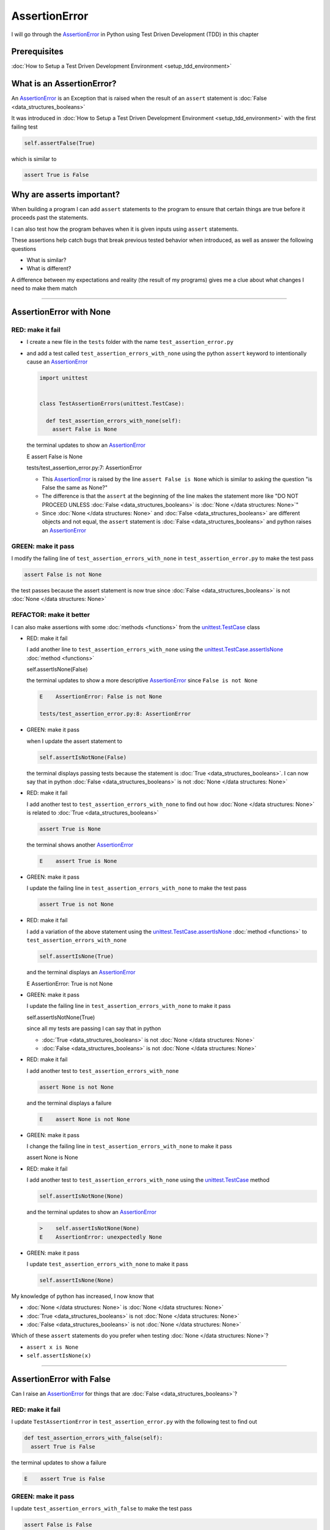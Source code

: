 
AssertionError
==============

I will go through the `AssertionError <https://docs.python.org/3/library/exceptions.html?highlight=assertionerror#AssertionError>`_ in Python using Test Driven Development (TDD) in this chapter

Prerequisites
-------------


:doc:`How to Setup a Test Driven Development Environment <setup_tdd_environment>`


What is an AssertionError?
--------------------------

An `AssertionError <https://docs.python.org/3/library/exceptions.html?highlight=assertionerror#AssertionError>`_ is an Exception that is raised when the result of an ``assert`` statement is :doc:`False <data_structures_booleans>`

It was introduced in :doc:`How to Setup a Test Driven Development Environment <setup_tdd_environment>` with the first failing test

.. code-block:: python

  self.assertFalse(True)

which is similar to

.. code-block:: python

  assert True is False

Why are asserts important?
--------------------------

When building a program I can add ``assert`` statements to the program to ensure that certain things are true before it proceeds past the statements.

I can also test how the program behaves when it is given inputs using ``assert`` statements.

These assertions help catch bugs that break previous tested behavior when introduced, as well as answer the following questions


* What is similar?
* What is different?

A difference between my expectations and reality (the result of my programs) gives me a clue about what changes I need to make them match

----

AssertionError with None
------------------------

RED: make it fail
^^^^^^^^^^^^^^^^^

* I create a new file in the ``tests`` folder with the name ``test_assertion_error.py``
* and add a test called ``test_assertion_errors_with_none`` using the python ``assert`` keyword to intentionally cause an `AssertionError <https://docs.python.org/3/library/exceptions.html?highlight=assertionerror#AssertionError>`_

  .. code-block:: python

   import unittest


   class TestAssertionErrors(unittest.TestCase):

     def test_assertion_errors_with_none(self):
       assert False is None

  the terminal updates to show an `AssertionError <https://docs.python.org/3/library/exceptions.html?highlight=assertionerror#AssertionError>`_

  .. code-block:: python

  E    assert False is None

  tests/test_assertion_error.py:7: AssertionError

  - This `AssertionError <https://docs.python.org/3/library/exceptions.html?highlight=assertionerror#AssertionError>`_ is raised by the line ``assert False is None`` which is similar to asking the question "is False the same as None?"
  - The difference is that the ``assert`` at the beginning of the line makes the statement more like "DO NOT PROCEED UNLESS :doc:`False <data_structures_booleans>` is :doc:`None </data structures: None>`"
  - Since :doc:`None </data structures: None>` and :doc:`False <data_structures_booleans>` are different objects and not equal, the ``assert`` statement is :doc:`False <data_structures_booleans>` and python raises an `AssertionError <https://docs.python.org/3/library/exceptions.html?highlight=assertionerror#AssertionError>`_

GREEN: make it pass
^^^^^^^^^^^^^^^^^^^

I modify the failing line of ``test_assertion_errors_with_none`` in ``test_assertion_error.py`` to make the test pass

.. code-block:: python

  assert False is not None

the test passes because the assert statement is now true since :doc:`False <data_structures_booleans>` is not :doc:`None </data structures: None>`

REFACTOR: make it better
^^^^^^^^^^^^^^^^^^^^^^^^

I can also make assertions with some :doc:`methods <functions>` from the `unittest.TestCase <https://docs.python.org/3/library/unittest.html?highlight=unittest#unittest.TestCase>`_ class


* RED: make it fail

  I add another line to ``test_assertion_errors_with_none`` using the `unittest.TestCase.assertIsNone <https://docs.python.org/3/library/unittest.html?highlight=unittest#unittest.TestCase.assertIsNone>`_ :doc:`method <functions>`

  .. code-block:: python

  self.assertIsNone(False)

  the terminal updates to show a more descriptive `AssertionError <https://docs.python.org/3/library/exceptions.html?highlight=assertionerror#AssertionError>`_ since ``False is not None``

  .. code-block:: python

   E    AssertionError: False is not None

   tests/test_assertion_error.py:8: AssertionError

* GREEN: make it pass

  when I update the assert statement to

  .. code-block:: python

   self.assertIsNotNone(False)

  the terminal displays passing tests because the statement is :doc:`True <data_structures_booleans>`. I can now say that in python :doc:`False <data_structures_booleans>` is not :doc:`None </data structures: None>`

* RED: make it fail

  I add another test to ``test_assertion_errors_with_none`` to find out how :doc:`None </data structures: None>` is related to :doc:`True <data_structures_booleans>`

  .. code-block:: python

   assert True is None

  the terminal shows another `AssertionError <https://docs.python.org/3/library/exceptions.html?highlight=assertionerror#AssertionError>`_

  .. code-block:: python

   E    assert True is None

* GREEN: make it pass

  I update the failing line in ``test_assertion_errors_with_none`` to make the test pass

  .. code-block:: python

   assert True is not None

* RED: make it fail

  I add a variation of the above statement using the `unittest.TestCase.assertIsNone <https://docs.python.org/3/library/unittest.html?highlight=unittest#unittest.TestCase.assertIsNone>`_ :doc:`method <functions>` to ``test_assertion_errors_with_none``

  .. code-block:: python

   self.assertIsNone(True)

  and the terminal displays an `AssertionError <https://docs.python.org/3/library/exceptions.html?highlight=assertionerror#AssertionError>`_

  .. code-block:: python

  E    AssertionError: True is not None

* GREEN: make it pass

  I update the failing line in ``test_assertion_errors_with_none`` to make it pass

  .. code-block:: python

  self.assertIsNotNone(True)

  since all my tests are passing I can say that in python

  - :doc:`True <data_structures_booleans>` is not :doc:`None </data structures: None>`
  - :doc:`False <data_structures_booleans>` is not :doc:`None </data structures: None>`

* RED: make it fail

  I add another test to ``test_assertion_errors_with_none``

  .. code-block:: python

   assert None is not None

  and the terminal displays a failure

  .. code-block:: python

   E    assert None is not None

* GREEN: make it pass

  I change the failing line in ``test_assertion_errors_with_none`` to make it pass

  .. code-block:: python

  assert None is None

* RED: make it fail

  I add another test to ``test_assertion_errors_with_none`` using the `unittest.TestCase <https://docs.python.org/3/library/unittest.html?highlight=unittest#unittest.TestCase>`_ method

  .. code-block:: python

   self.assertIsNotNone(None)

  and the terminal updates to show an `AssertionError <https://docs.python.org/3/library/exceptions.html?highlight=assertionerror#AssertionError>`_

  .. code-block:: python

   >    self.assertIsNotNone(None)
   E    AssertionError: unexpectedly None

* GREEN: make it pass

  I update ``test_assertion_errors_with_none`` to make it pass

  .. code-block:: python

   self.assertIsNone(None)

My knowledge of python has increased, I now know that

* :doc:`None </data structures: None>` is :doc:`None </data structures: None>`
* :doc:`True <data_structures_booleans>` is not :doc:`None </data structures: None>`
* :doc:`False <data_structures_booleans>` is not :doc:`None </data structures: None>`

Which of these ``assert`` statements do you prefer when testing :doc:`None </data structures: None>`?

* ``assert x is None``
* ``self.assertIsNone(x)``

----

AssertionError with False
-------------------------

Can I raise an `AssertionError <https://docs.python.org/3/library/exceptions.html?highlight=assertionerror#AssertionError>`_ for things that are :doc:`False <data_structures_booleans>`?

RED: make it fail
^^^^^^^^^^^^^^^^^

I update ``TestAssertionError`` in ``test_assertion_error.py`` with the following test to find out

.. code-block:: python

  def test_assertion_errors_with_false(self):
    assert True is False

the terminal updates to show a failure

.. code-block:: python

  E    assert True is False

GREEN: make it pass
^^^^^^^^^^^^^^^^^^^

I update ``test_assertion_errors_with_false`` to make the test pass

.. code-block:: python

  assert False is False


RED: make it fail
^^^^^^^^^^^^^^^^^

What if I try the same test using the `unittest.TestCase.assertFalse <https://docs.python.org/3/library/unittest.html?highlight=unittest#unittest.TestCase.assertFalse>`_ :doc:`method <functions>` by adding this line to ``test_assertion_errors_with_false``

.. code-block:: python

  self.assertFalse(True)

the terminal updates to show a failure

.. code-block:: python

  E    AssertionError: True is not false

this is familiar, it was the first failing test I wrote in :doc:`How to Setup a Test Driven Development Environment <setup_tdd_environment>`

GREEN: make it pass
^^^^^^^^^^^^^^^^^^^

I update ``test_assertion_errors_with_false`` to make it pass

.. code-block:: python

  self.assertFalse(False)

I now know that in python

* :doc:`False <data_structures_booleans>` is :doc:`False <data_structures_booleans>`
* :doc:`False <data_structures_booleans>` is not :doc:`True <data_structures_booleans>`
* :doc:`None </data structures: None>` is :doc:`None </data structures: None>`
* :doc:`True <data_structures_booleans>` is not :doc:`None </data structures: None>`
* :doc:`False <data_structures_booleans>` is not :doc:`None </data structures: None>`

----

AssertionError with True
------------------------

Can I raise an `AssertionError <https://docs.python.org/3/library/exceptions.html?highlight=assertionerror#AssertionError>`_ for things that are :doc:`True <data_structures_booleans>`?

RED: make it fail
^^^^^^^^^^^^^^^^^

I update ``TestAssertionError`` in ``test_assertion_error.py`` with the following test

.. code-block:: python

  def test_assertion_errors_with_true(self):
    assert False is True

the terminal updates to show a failure

.. code-block:: python

  E    assert False is True

GREEN: make it pass
^^^^^^^^^^^^^^^^^^^

I update ``test_assertion_errors_with_true`` to make it pass

.. code-block:: python

  assert True is True

RED: make it fail
^^^^^^^^^^^^^^^^^

What if I try the above test using the `unittest.TestCase.assertTrue <https://docs.python.org/3/library/unittest.html?highlight=unittest#unittest.TestCase.assertTrue>`_ :doc:`method <functions>` ?

.. code-block:: python

  self.assertTrue(False)

the terminal shows an `AssertionError <https://docs.python.org/3/library/exceptions.html?highlight=assertionerror#AssertionError>`_

.. code-block:: python

  E    AssertionError: False is not true

GREEN: make it pass
^^^^^^^^^^^^^^^^^^^

I update ``test_assertion_errors_with_false`` to make it pass

.. code-block:: python

  self.assertTrue(True)

My knowledge of python has grown, I now know that


* :doc:`True <data_structures_booleans>` is :doc:`True <data_structures_booleans>`
* :doc:`True <data_structures_booleans>` is not :doc:`False <data_structures_booleans>`
* :doc:`False <data_structures_booleans>` is :doc:`False <data_structures_booleans>`
* :doc:`False <data_structures_booleans>` is not :doc:`True <data_structures_booleans>`
* :doc:`None </data structures: None>` is :doc:`None </data structures: None>`
* :doc:`True <data_structures_booleans>` is not :doc:`None </data structures: None>`
* :doc:`False <data_structures_booleans>` is not :doc:`None </data structures: None>`

I could sum up the above statements this way - in python :doc:`True <data_structures_booleans>`, :doc:`False <data_structures_booleans>` and :doc:`None </data structures: None>` are different. My understanding of these differences helps me shows how python behaves and give a foundation of predictable expectations of the language.

----

AssertionError with Equality
----------------------------

I can also make assertions of equality, where I compare if two things are the same

RED: make it fail
^^^^^^^^^^^^^^^^^

I add a new test to ``TestAssertionError`` in ``test_assertion_error.py``

.. code-block:: python

  def test_assertion_errors_with_equality(self):
    assert False == None

the terminal displays an `AssertionError <https://docs.python.org/3/library/exceptions.html?highlight=assertionerror#AssertionError>`_

.. code-block:: python

  E    assert False == None


GREEN: make it pass
^^^^^^^^^^^^^^^^^^^

I change ``test_assertion_errors_with_equality`` to make it pass

.. code-block:: python

  assert False != None

the test passes because :doc:`False <data_structures_booleans>` is not equal to :doc:`None </data structures: None>`

REFACTOR: make it better
^^^^^^^^^^^^^^^^^^^^^^^^


* RED: make it fail

  I update ``test_assertion_errors_with_equality`` with the `unittest.TestCase <https://docs.python.org/3/library/unittest.html?highlight=unittest#unittest.TestCase>`_ method for equality testing

  .. code-block:: python

   self.assertEqual(False, None)

  the terminal outputs an `AssertionError <https://docs.python.org/3/library/exceptions.html?highlight=assertionerror#AssertionError>`_

  .. code-block:: python

   E    AssertionError: False != None

  The `unittest.TestCase.assertEqual <https://docs.python.org/3/library/unittest.html?highlight=unittest#unittest.TestCase.assertEqual>`_ :doc:`method <functions>` checks if the two given inputs, :doc:`False <data_structures_booleans>` and :doc:`None </data structures: None>` are equal

* GREEN: make it pass

  I change ``test_assertion_errors_with_equality`` to make it pass

  .. code-block:: python

   self.assertNotEqual(False, None)

  I have learned that in python

  * :doc:`True <data_structures_booleans>` is :doc:`True <data_structures_booleans>`
  * :doc:`True <data_structures_booleans>` is not :doc:`False <data_structures_booleans>`
  * :doc:`False <data_structures_booleans>` is :doc:`False <data_structures_booleans>`
  * :doc:`False <data_structures_booleans>` is not :doc:`True <data_structures_booleans>`
  * :doc:`None </data structures: None>` is :doc:`None </data structures: None>`
  * :doc:`True <data_structures_booleans>` is not :doc:`None </data structures: None>`
  * :doc:`False <data_structures_booleans>` is not :doc:`None </data structures: None>` and :doc:`False <data_structures_booleans>` is not equal to :doc:`None </data structures: None>`

* RED: make it fail

  I add a new line to ``test_assertion_errors_with_equality``

  .. code-block:: python

   assert True == None

  and the terminal responds with an `AssertionError <https://docs.python.org/3/library/exceptions.html?highlight=assertionerror#AssertionError>`_

  .. code-block:: python

   E    assert True == None

* GREEN: make it pass

  I update the line in ``test_assertion_errors_with_equality`` to make it pass

  .. code-block:: python

   assert True != None

* RED: make it fail

  I add the `unittest.TestCase.assertEqual <https://docs.python.org/3/library/unittest.html?highlight=unittest#unittest.TestCase.assertEqual>`_ :doc:`method <functions>` to ``test_assertion_errors_with_equality``

  .. code-block:: python

   self.assertEqual(True, None)

  the terminal outputs an `AssertionError <https://docs.python.org/3/library/exceptions.html?highlight=assertionerror#AssertionError>`_

  .. code-block:: python

   E    AssertionError: True != None

* GREEN: make it pass

  I update ``test_assertion_errors_with_equality`` to make it pass

  .. code-block:: python

   self.assertNotEqual(True, None)

  the terminal updates to show passing tests. I can now say that in python

  * :doc:`True <data_structures_booleans>` is :doc:`True <data_structures_booleans>`
  * :doc:`True <data_structures_booleans>` is not :doc:`False <data_structures_booleans>`
  * :doc:`False <data_structures_booleans>` is :doc:`False <data_structures_booleans>`
  * :doc:`False <data_structures_booleans>` is not :doc:`True <data_structures_booleans>`
  * :doc:`None </data structures: None>` is :doc:`None </data structures: None>`
  * :doc:`True <data_structures_booleans>` is not :doc:`None </data structures: None>` and :doc:`True <data_structures_booleans>` is not equal to :doc:`None </data structures: None>`
  * :doc:`False <data_structures_booleans>` is not :doc:`None </data structures: None>` and :doc:`False <data_structures_booleans>` is not equal to :doc:`None </data structures: None>`

* RED: make it fail

  There is a pattern here, I update ``test_assertion_errors_with_equality`` with the other cases from my statement above

  .. code-block:: python

   assert True != True
   self.assertNotEqual(True, True)

   assert True == False
   self.assertEqual(True, False)

   assert False != False
   self.assertNotEqual(False, False)

   assert False == True
   self.assertEqual(False, True)

   assert None != None
   self.assertNotEqual(None, None)

* GREEN: make it pass

  I update ``test_assertion_errors_with_equality`` to make each test pass

  .. code-block:: python

   assert True == True
   self.assertEqual(True, True)

   assert True != False
   self.assertNotEqual(True, False)

   assert False == False
   self.assertEqual(False, False)

   assert False != True
   self.assertNotEqual(False, True)

   assert None == None
   self.assertEqual(None, None)

  I can now say that in python

  * :doc:`True <data_structures_booleans>` is :doc:`True <data_structures_booleans>` and :doc:`True <data_structures_booleans>` is equal to :doc:`True <data_structures_booleans>`
  * :doc:`True <data_structures_booleans>` is not :doc:`False <data_structures_booleans>` and :doc:`True <data_structures_booleans>` is not equal to :doc:`False <data_structures_booleans>`
  * :doc:`False <data_structures_booleans>` is :doc:`False <data_structures_booleans>` and :doc:`False <data_structures_booleans>` is equal to :doc:`False <data_structures_booleans>`
  * :doc:`False <data_structures_booleans>` is not :doc:`True <data_structures_booleans>` and :doc:`False <data_structures_booleans>` is not equal to :doc:`True <data_structures_booleans>`
  * :doc:`None </data structures: None>` is :doc:`None </data structures: None>` and :doc:`None </data structures: None>` is equal to :doc:`None </data structures: None>`
  * :doc:`True <data_structures_booleans>` is not :doc:`None </data structures: None>` and :doc:`True <data_structures_booleans>` is not equal to :doc:`None </data structures: None>`
  * :doc:`False <data_structures_booleans>` is not :doc:`None </data structures: None>` and :doc:`False <data_structures_booleans>` is not equal to :doc:`None </data structures: None>`

----


If you have been typing along *WELL DONE!* Your magic powers are growing. From the experiments above you now know


* how to test for equality
* how to test if something is :doc:`None </data structures: None>` or not
* how to test if something is :doc:`False <data_structures_booleans>` or not
* how to test if something is :doc:`True <data_structures_booleans>` or not
* how to use ``assert`` statements
* how to use the following ``unittest.TestCase.assert`` methods

  - `assertIsNone <https://docs.python.org/3/library/unittest.html?highlight=unittest#unittest.TestCase.assertIsNone>`_ - is this thing :doc:`None </data structures: None>`?
  - `assertIsNotNone <https://docs.python.org/3/library/unittest.html?highlight=unittest#unittest.TestCase.assertIsNotNone>`_ - is this thing not :doc:`None </data structures: None>`?
  - `assertFalse <https://docs.python.org/3/library/unittest.html?highlight=unittest#unittest.TestCase.assertFalse>`_ - is this thing :doc:`False <data_structures_booleans>`?
  - `assertTrue <https://docs.python.org/3/library/unittest.html?highlight=unittest#unittest.TestCase.assertTrue>`_ - is this thing :doc:`True <data_structures_booleans>`?
  - `assertEqual <https://docs.python.org/3/library/unittest.html?highlight=unittest#unittest.TestCase.assertEqual>`_ - are these two things equal?
  - `assertNotEqual <https://docs.python.org/3/library/unittest.html?highlight=unittest#unittest.TestCase.assertNotEqual>`_ - are these two things not equal?